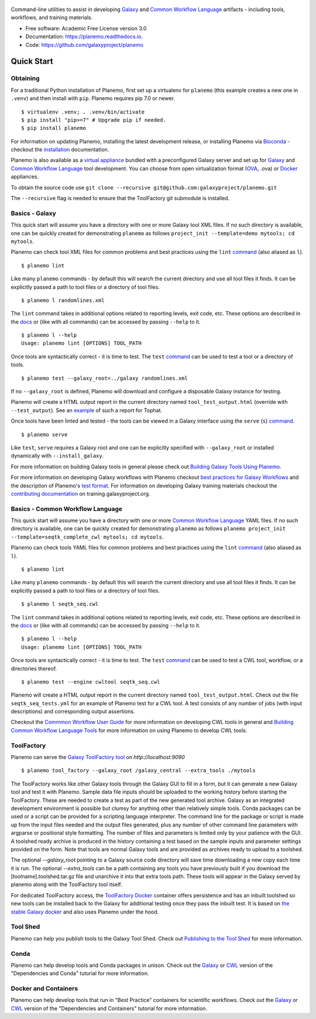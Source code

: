 .. figure:: https://raw.githubusercontent.com/jmchilton/planemo/master/docs/planemo_logo.png
   :alt: Planemo Logo
   :align: center
   :figwidth: 100%
   :target: https://github.com/galaxyproject/planemo

Command-line utilities to assist in developing Galaxy_ and `Common Workflow Language`_ artifacts -
including tools, workflows, and training materials.

.. image:: https://readthedocs.org/projects/planemo/badge/?version=latest
   :target: http://planemo.readthedocs.io/en/latest/?badge=latest
   :alt: Documentation Status

.. image:: https://badge.fury.io/py/planemo.svg
   :target: https://pypi.python.org/pypi/planemo/
   :alt: Planemo on the Python Package Index (PyPI)

.. image:: https://github.com/galaxyproject/gxformat2/workflows/Python%20CI/badge.svg
   :target: https://github.com/galaxyproject/gxformat2/actions?query=workflow%3A%22Python+CI%22

.. image:: https://travis-ci.org/galaxyproject/planemo.png?branch=master
   :target: https://travis-ci.org/galaxyproject/planemo
   :alt: Build Status

* Free software: Academic Free License version 3.0
* Documentation: https://planemo.readthedocs.io.
* Code: https://github.com/galaxyproject/planemo

Quick Start
-----------

-----------------
Obtaining
-----------------

For a traditional Python installation of Planemo, first set up a virtualenv
for ``planemo`` (this example creates a new one in ``.venv``) and then
install with ``pip``. Planemo requires pip 7.0 or newer.

::

    $ virtualenv .venv; . .venv/bin/activate
    $ pip install "pip>=7" # Upgrade pip if needed.
    $ pip install planemo

For information on updating Planemo, installing the latest development release,
or installing Planemo via `Bioconda <https://github.com/bioconda/bioconda-recipes>`__
- checkout the `installation <http://planemo.readthedocs.io/en/latest/installation.html>`__
documentation.

Planemo is also available as a `virtual appliance
<https://planemo.readthedocs.io/en/latest/appliance.html>`_ bundled
with a preconfigured Galaxy server and set up for Galaxy_ and
`Common Workflow Language`_ tool development.
You can choose from open virtualization format (OVA_, .ova) or Docker_
appliances.

To obtain the source code use
``git clone --recursive git@github.com:galaxyproject/planemo.git``

The ``--recursive`` flag is needed to ensure that the ToolFactory git submodule is installed.

-----------------
Basics - Galaxy
-----------------

This quick start will assume you have a directory with one or more Galaxy
tool XML files. If no such directory is available, one can be quickly created for
demonstrating ``planemo`` as follows ``project_init --template=demo mytools; cd mytools``.

Planemo can check tool XML files for common problems and best
practices using the ``lint`` `command <http://planemo.readthedocs.org/en/latest/commands.html#lint-command>`_
(also aliased as ``l``).

::

    $ planemo lint

Like many ``planemo`` commands - by default this will search the
current directory and use all tool files it finds. It can be explicitly
passed a path to tool files or a directory of tool files.

::

    $ planemo l randomlines.xml

The ``lint`` command takes in additional options related to
reporting levels, exit code, etc. These options are described
in the `docs <http://planemo.readthedocs.org/en/latest/commands.html#lint-command>`_
or (like with all commands) can be accessed by passing ``--help`` to it.

::

    $ planemo l --help
    Usage: planemo lint [OPTIONS] TOOL_PATH

Once tools are syntactically correct - it is time to test. The ``test``
`command <http://planemo.readthedocs.org/en/latest/commands.html#test-command>`__
can be used to test a tool or a directory of tools.

::

    $ planemo test --galaxy_root=../galaxy randomlines.xml

If no ``--galaxy_root`` is defined, Planemo will download and configure
a disposable Galaxy instance for testing.

Planemo will create a HTML output report in the current directory named
``tool_test_output.html`` (override with ``--test_output``). See an
`example <http://galaxyproject.github.io/planemo/tool_test_viewer.html?test_data_url=https://gist.githubusercontent.com/jmchilton/9d4351c9545d34209904/raw/9ed285d3cf98e435fc4a743320363275949ad63c/index>`_
of such a report for Tophat.

Once tools have been linted and tested - the tools can be viewed in a
Galaxy interface using the ``serve`` (``s``) `command
<http://planemo.readthedocs.org/en/latest/commands.html#serve-command>`__.

::

    $ planemo serve

Like ``test``, ``serve`` requires a Galaxy root and one can be
explicitly specified with ``--galaxy_root`` or installed dynamically
with ``--install_galaxy``.

For more information on building Galaxy tools in general please check out
`Building Galaxy Tools Using Planemo`_.

For more information on developing Galaxy workflows with Planemo checkout
`best practices for Galaxy Workflows`_ and the description of Planemo's
`test format`_. For information on developing Galaxy training materials
checkout the `contributing documentation <https://training.galaxyproject.org/training-material/topics/contributing/>`__
on training.galaxyproject.org.

----------------------------------
Basics - Common Workflow Language
----------------------------------

This quick start will assume you have a directory with one or more `Common Workflow
Language`_ YAML files. If no such directory is available, one can be quickly created for
demonstrating ``planemo`` as follows ``planemo project_init --template=seqtk_complete_cwl mytools; cd mytools``.

Planemo can check tools YAML files for common problems and best
practices using the ``lint`` `command <http://planemo.readthedocs.org/en/latest/commands.html#lint-command>`_
(also aliased as ``l``).

::

    $ planemo lint

Like many ``planemo`` commands - by default this will search the
current directory and use all tool files it finds. It can be explicitly
passed a path to tool files or a directory of tool files.

::

    $ planemo l seqtk_seq.cwl

The ``lint`` command takes in additional options related to
reporting levels, exit code, etc. These options are described
in the `docs <http://planemo.readthedocs.org/en/latest/commands.html#lint-command>`_
or (like with all commands) can be accessed by passing ``--help`` to it.

::

    $ planemo l --help
    Usage: planemo lint [OPTIONS] TOOL_PATH

Once tools are syntactically correct - it is time to test. The ``test``
`command <http://planemo.readthedocs.org/en/latest/commands.html#test-command>`__
can be used to test a CWL tool, workflow, or a directories thereof.

::

  $ planemo test --engine cwltool seqtk_seq.cwl

Planemo will create a HTML output report in the current directory named
``tool_test_output.html``. Check out the file ``seqtk_seq_tests.yml`` for
an example of Planemo test for a CWL tool. A test consists of any number of
jobs (with input descriptions) and corresponding output assertions.

Checkout the `Commmon Workflow User Guide`_ for more information on developing
CWL tools in general and  `Building Common Workflow Language Tools`_ for more
information on using Planemo to develop CWL tools.


------------
ToolFactory
------------

Planemo can serve the `Galaxy ToolFactory tool <https://github.com/fubar2/toolfactory>`__ on `http://localhost:9090`

::

  $ planemo tool_factory --galaxy_root /galaxy_central --extra_tools ./mytools

The ToolFactory works like other Galaxy tools through the Galaxy GUI to fill in a form, but it can generate a new Galaxy tool and test
it with Planemo. Sample data file inputs should be uploaded to the working history before starting the ToolFactory. These are needed to create a
test as part of the new generated tool archive. Galaxy as an integrated development environment is possible but clumsy for anything other than relatively simple tools.
Conda packages can be used or a script can be provided for a scripting language interpreter. The command line for the package or script is made up from
the input files needed and the output files generated, plus any number of other command line parameters with argparse or positional style
formatting. The number of files and parameters is limited only by your patience with the GUI. A toolshed ready archive is produced in the history containing a test
based on the sample inputs and parameter settings provided on the form. Note that tools are normal Galaxy tools and are provided as archives ready to upload to
a toolshed.

The optional `--galaxy_root` pointing to a Galaxy source code directory will save time downloading a new copy
each time it is run. The optional `--extra_tools` can be a path containing any tools you have previously built if you
download the [toolname].toolshed.tar.gz file and unarchive it into that extra tools path. These tools will appear
in the Galaxy served by planemo along with the ToolFactory tool itself.

For dedicated ToolFactory access, the `ToolFactory Docker <https://github.com/fubar2/toolfactory-galaxy-docker>`__ container offers persistence
and has an inbuilt toolshed so new tools can be installed back to the Galaxy for additional testing once they pass the inbuilt test.
It is based on `the stable Galaxy docker <https://github.com/bgruening/docker-galaxy-stable>`__ and also uses Planemo under the
hood.

---------
Tool Shed
---------

Planemo can help you publish tools to the Galaxy Tool Shed.
Check out `Publishing to the Tool Shed`_ for more information.

------
Conda
------

Planemo can help develop tools and Conda packages in unison.
Check out the `Galaxy <http://planemo.readthedocs.io/en/latest/writing_advanced.html#dependencies-and-conda>`__ or `CWL
<http://planemo.readthedocs.io/en/latest/writing_advanced_cwl.html#dependencies-and-conda-cwl>`__ version of the "Dependencies and Conda" tutorial
for more information.

-----------------------
Docker and Containers
-----------------------

Planemo can help develop tools that run in "Best Practice" containers for
scientific workflows. Check out the `Galaxy <http://planemo.readthedocs.io/en/latest/writing_advanced.html#dependencies-and-containers>`__ or `CWL
<http://planemo.readthedocs.io/en/latest/writing_advanced_cwl.html#dependencies-and-containers-cwl>`__ version of the "Dependencies and Containers" tutorial for more information.

.. _Galaxy: http://galaxyproject.org/
.. _GitHub: https://github.com/
.. _Conda: http://conda.pydata.org/
.. _Docker: https://www.docker.com/
.. _Vagrant: https://www.vagrantup.com/
.. _Travis CI: http://travis-ci.org/
.. _`tools-devteam`: https://github.com/galaxyproject/tools-devteam
.. _`tools-iuc`: https://github.com/galaxyproject/tools-iuc
.. _Building Galaxy Tools Using Planemo: http://planemo.readthedocs.io/en/latest/writing_standalone.html
.. _Publishing to the Tool Shed: http://planemo.readthedocs.org/en/latest/publishing.html
.. _Common Workflow Language: https://www.commonwl.org/
.. _Commmon Workflow User Guide: http://www.commonwl.org/user_guide/
.. _Building Common Workflow Language Tools: http://planemo.readthedocs.io/en/latest/writing_cwl_standalone.html
.. _OVA: https://en.wikipedia.org/wiki/Open_Virtualization_Format
.. _test format: https://planemo.readthedocs.io/en/latest/test_format.html
.. _best practices for Galaxy Workflows: https://planemo.readthedocs.io/en/latest/best_practices_workflows.html
